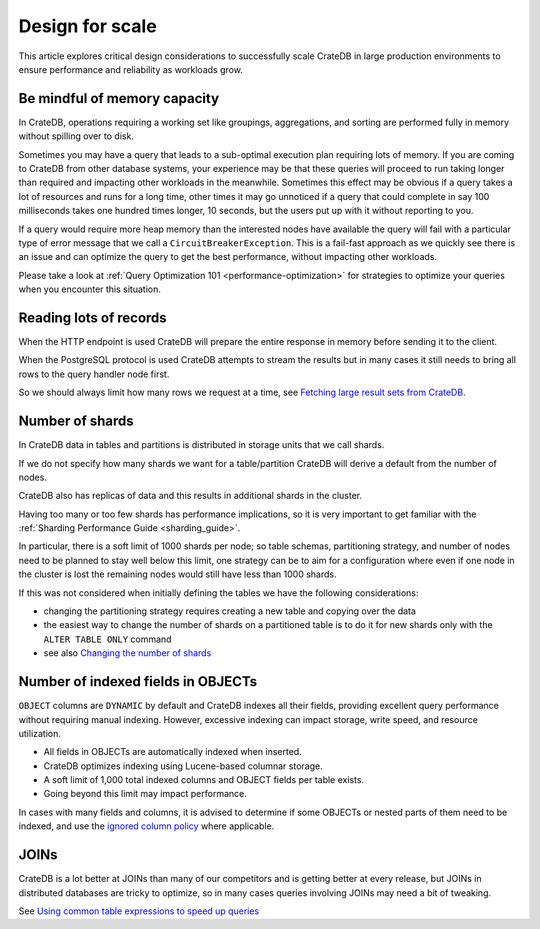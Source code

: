 .. _performance-scaling:

##################
 Design for scale
##################

This article explores critical design considerations to successfully scale
CrateDB in large production environments to ensure performance and reliability
as workloads grow.

.. _mindful-of-memory:

*******************************
 Be mindful of memory capacity
*******************************

In CrateDB, operations requiring a working set like groupings, aggregations, and
sorting are performed fully in memory without spilling over to disk.

Sometimes you may have a query that leads to a sub-optimal execution plan
requiring lots of memory. If you are coming to CrateDB from other database
systems, your experience may be that these queries will proceed to run taking
longer than required and impacting other workloads in the meanwhile. Sometimes
this effect may be obvious if a query takes a lot of resources and runs for a
long time, other times it may go unnoticed if a query that could complete in say
100 milliseconds takes one hundred times longer, 10 seconds, but the users put
up with it without reporting to you.

If a query would require more heap memory than the interested nodes
have available the query will fail with a particular type of error message that
we call a ``CircuitBreakerException``. This is a fail-fast approach as we
quickly see there is an issue and can optimize the query to get the best
performance, without impacting other workloads.

Please take a look at :ref:`Query Optimization 101 <performance-optimization>`
for strategies to optimize your queries when you encounter this situation.

.. _reading-lots-of-records:

*************************
 Reading lots of records
*************************

When the HTTP endpoint is used CrateDB will prepare the entire response in
memory before sending it to the client.

When the PostgreSQL protocol is used CrateDB attempts to stream the results but
in many cases it still needs to bring all rows to the query handler node first.

So we should always limit how many rows we request at a time, see `Fetching
large result sets from CrateDB`_.

.. _number-of=shards:

******************
 Number of shards
******************

In CrateDB data in tables and partitions is distributed in storage units that we
call shards.

If we do not specify how many shards we want for a table/partition CrateDB will
derive a default from the number of nodes.

CrateDB also has replicas of data and this results in additional shards in the
cluster.

Having too many or too few shards has performance implications, so it is very
important to get familiar with the :ref:`Sharding Performance Guide
<sharding_guide>`.

In particular, there is a soft limit of 1000 shards per node; so table schemas,
partitioning strategy, and number of nodes need to be planned to stay well below
this limit, one strategy can be to aim for a configuration where even if one node
in the cluster is lost the remaining nodes would still have less than 1000 shards.

If this was not considered when initially defining the tables we have the
following considerations:

-  changing the partitioning strategy requires creating a new table and copying
   over the data
-  the easiest way to change the number of shards on a partitioned table is to
   do it for new shards only with the ``ALTER TABLE ONLY`` command
-  see also `Changing the number of shards`_

.. _amount-of-indexed-columns:

*************************************
 Number of indexed fields in OBJECTs
*************************************

``OBJECT`` columns are ``DYNAMIC`` by default and CrateDB indexes all their
fields, providing excellent query performance without requiring manual indexing.
However, excessive indexing can impact storage, write speed, and resource
utilization.

-  All fields in OBJECTs are automatically indexed when inserted.
-  CrateDB optimizes indexing using Lucene-based columnar storage.
-  A soft limit of 1,000 total indexed columns and OBJECT fields per table
   exists.
-  Going beyond this limit may impact performance.

In cases with many fields and columns, it is advised to determine if some
OBJECTs or nested parts of them need to be indexed, and use the `ignored column
policy`_ where applicable.

.. _section-joins:

*******
 JOINs
*******

CrateDB is a lot better at JOINs than many of our competitors and is getting
better at every release, but JOINs in distributed databases are tricky to
optimize, so in many cases queries involving JOINs may need a bit of tweaking.

See `Using common table expressions to speed up queries`_

.. _changing the number of shards: https://cratedb.com/docs/crate/reference/en/latest/general/ddl/alter-table.html#alter-shard-number

.. _fetching large result sets from cratedb: https://community.cratedb.com/t/fetching-large-result-sets-from-cratedb/1270

.. _ignored column policy: https://cratedb.com/docs/crate/reference/en/latest/general/ddl/data-types.html#ignored

.. _using common table expressions to speed up queries: https://community.cratedb.com/t/using-common-table-expressions-to-speed-up-queries/1719
